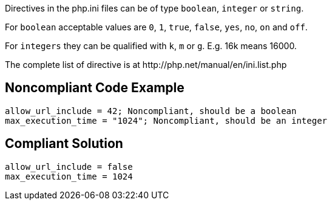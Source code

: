 Directives in the php.ini files can be of type ``++boolean++``, ``++integer++`` or ``++string++``.

For ``++boolean++`` acceptable values are ``++0++``, ``++1++``, ``++true++``, ``++false++``, ``++yes++``, ``++no++``, ``++on++`` and ``++off++``.

For ``++integers++`` they can be qualified with ``++k++``, ``++m++`` or ``++g++``. E.g. 16k means 16000.

The complete list of directive is at \http://php.net/manual/en/ini.list.php

== Noncompliant Code Example

----
allow_url_include = 42; Noncompliant, should be a boolean
max_execution_time = "1024"; Noncompliant, should be an integer
----

== Compliant Solution

----
allow_url_include = false
max_execution_time = 1024
----
